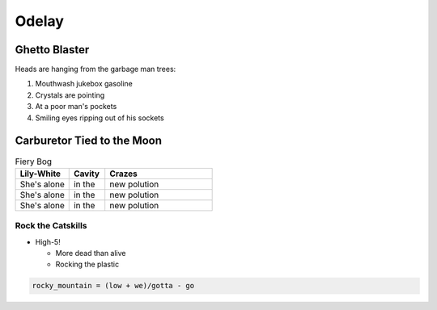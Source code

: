 Odelay
^^^^^^^^^^^^^^

Ghetto Blaster
================
Heads are hanging from the garbage man trees:

1) Mouthwash jukebox gasoline
2) Crystals are pointing
3) At a poor man's pockets
4) Smiling eyes ripping out of his sockets

Carburetor Tied to the Moon
=============================

.. csv-table:: Fiery Bog
   :header: "Lily-White", "Cavity", "Crazes"
   :widths: 15, 10, 30

   "She's alone", "in the", "new polution"
   "She's alone", "in the", "new polution"
   "She's alone", "in the", "new polution"
   
Rock the Catskills
--------------------

* High-5!

  * More dead than alive
  * Rocking the plastic

.. code-block:: python

   rocky_mountain = (low + we)/gotta - go

   
